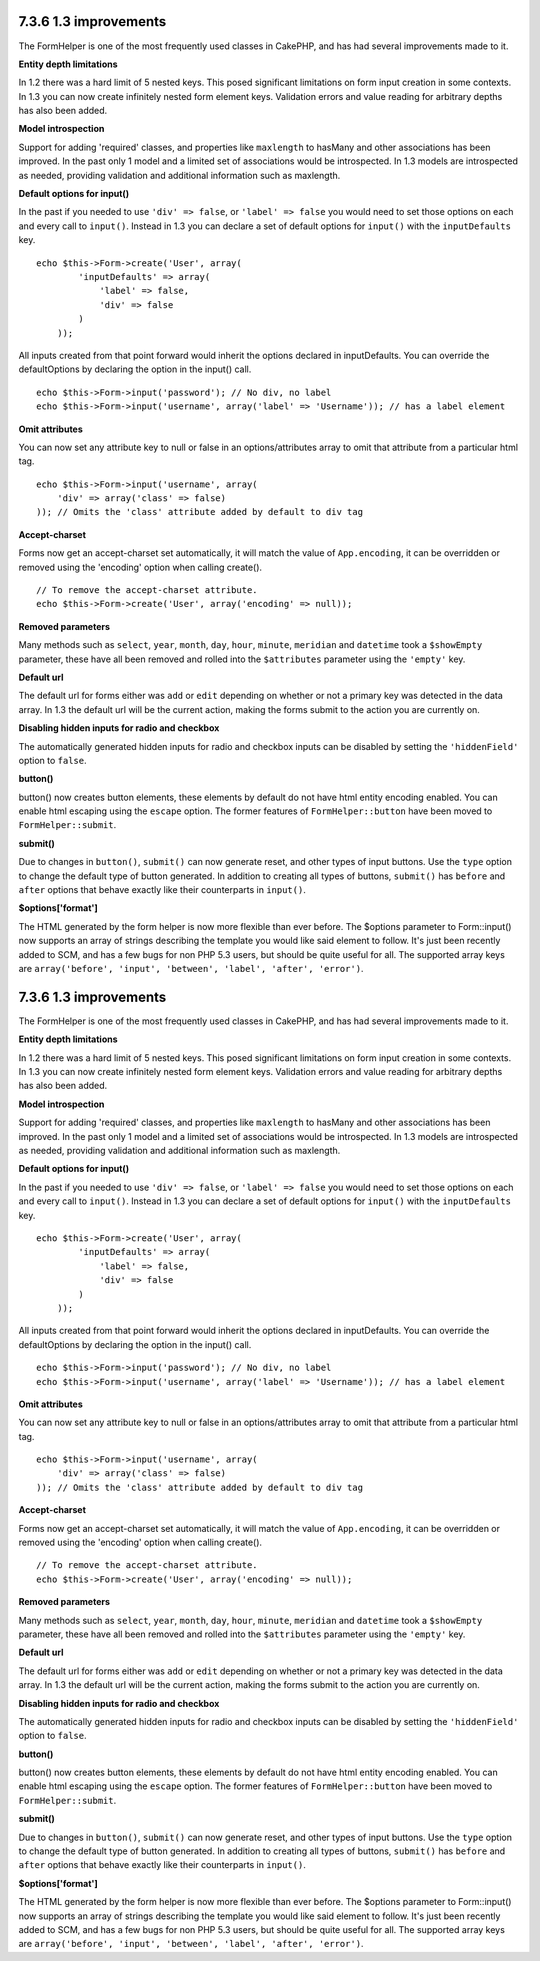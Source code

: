 7.3.6 1.3 improvements
----------------------

The FormHelper is one of the most frequently used classes in
CakePHP, and has had several improvements made to it.

**Entity depth limitations**

In 1.2 there was a hard limit of 5 nested keys. This posed
significant limitations on form input creation in some contexts. In
1.3 you can now create infinitely nested form element keys.
Validation errors and value reading for arbitrary depths has also
been added.

**Model introspection**

Support for adding 'required' classes, and properties like
``maxlength`` to hasMany and other associations has been improved.
In the past only 1 model and a limited set of associations would be
introspected. In 1.3 models are introspected as needed, providing
validation and additional information such as maxlength.

**Default options for input()**

In the past if you needed to use ``'div' => false``, or
``'label' => false`` you would need to set those options on each
and every call to ``input()``. Instead in 1.3 you can declare a set
of default options for ``input()`` with the ``inputDefaults`` key.

::

    echo $this->Form->create('User', array(
            'inputDefaults' => array(
                'label' => false,
                'div' => false
            )
        ));

All inputs created from that point forward would inherit the
options declared in inputDefaults. You can override the
defaultOptions by declaring the option in the input() call.

::

    echo $this->Form->input('password'); // No div, no label
    echo $this->Form->input('username', array('label' => 'Username')); // has a label element

**Omit attributes**

You can now set any attribute key to null or false in an
options/attributes array to omit that attribute from a particular
html tag.

::

    echo $this->Form->input('username', array(
        'div' => array('class' => false)
    )); // Omits the 'class' attribute added by default to div tag

**Accept-charset**

Forms now get an accept-charset set automatically, it will match
the value of ``App.encoding``, it can be overridden or removed
using the 'encoding' option when calling create().

::

    // To remove the accept-charset attribute.
    echo $this->Form->create('User', array('encoding' => null));

**Removed parameters**

Many methods such as ``select``, ``year``, ``month``, ``day``,
``hour``, ``minute``, ``meridian`` and ``datetime`` took a
``$showEmpty`` parameter, these have all been removed and rolled
into the ``$attributes`` parameter using the ``'empty'`` key.

**Default url**

The default url for forms either was ``add`` or ``edit`` depending
on whether or not a primary key was detected in the data array. In
1.3 the default url will be the current action, making the forms
submit to the action you are currently on.

**Disabling hidden inputs for radio and checkbox**

The automatically generated hidden inputs for radio and checkbox
inputs can be disabled by setting the ``'hiddenField'`` option to
``false``.

**button()**

button() now creates button elements, these elements by default do
not have html entity encoding enabled. You can enable html escaping
using the ``escape`` option. The former features of
``FormHelper::button`` have been moved to ``FormHelper::submit``.

**submit()**

Due to changes in ``button()``, ``submit()`` can now generate
reset, and other types of input buttons. Use the ``type`` option to
change the default type of button generated. In addition to
creating all types of buttons, ``submit()`` has ``before`` and
``after`` options that behave exactly like their counterparts in
``input()``.

**$options['format']**

The HTML generated by the form helper is now more flexible than
ever before. The $options parameter to Form::input() now supports
an array of strings describing the template you would like said
element to follow. It's just been recently added to SCM, and has a
few bugs for non PHP 5.3 users, but should be quite useful for all.
The supported array keys are
``array('before', 'input', 'between', 'label', 'after', 'error')``.

7.3.6 1.3 improvements
----------------------

The FormHelper is one of the most frequently used classes in
CakePHP, and has had several improvements made to it.

**Entity depth limitations**

In 1.2 there was a hard limit of 5 nested keys. This posed
significant limitations on form input creation in some contexts. In
1.3 you can now create infinitely nested form element keys.
Validation errors and value reading for arbitrary depths has also
been added.

**Model introspection**

Support for adding 'required' classes, and properties like
``maxlength`` to hasMany and other associations has been improved.
In the past only 1 model and a limited set of associations would be
introspected. In 1.3 models are introspected as needed, providing
validation and additional information such as maxlength.

**Default options for input()**

In the past if you needed to use ``'div' => false``, or
``'label' => false`` you would need to set those options on each
and every call to ``input()``. Instead in 1.3 you can declare a set
of default options for ``input()`` with the ``inputDefaults`` key.

::

    echo $this->Form->create('User', array(
            'inputDefaults' => array(
                'label' => false,
                'div' => false
            )
        ));

All inputs created from that point forward would inherit the
options declared in inputDefaults. You can override the
defaultOptions by declaring the option in the input() call.

::

    echo $this->Form->input('password'); // No div, no label
    echo $this->Form->input('username', array('label' => 'Username')); // has a label element

**Omit attributes**

You can now set any attribute key to null or false in an
options/attributes array to omit that attribute from a particular
html tag.

::

    echo $this->Form->input('username', array(
        'div' => array('class' => false)
    )); // Omits the 'class' attribute added by default to div tag

**Accept-charset**

Forms now get an accept-charset set automatically, it will match
the value of ``App.encoding``, it can be overridden or removed
using the 'encoding' option when calling create().

::

    // To remove the accept-charset attribute.
    echo $this->Form->create('User', array('encoding' => null));

**Removed parameters**

Many methods such as ``select``, ``year``, ``month``, ``day``,
``hour``, ``minute``, ``meridian`` and ``datetime`` took a
``$showEmpty`` parameter, these have all been removed and rolled
into the ``$attributes`` parameter using the ``'empty'`` key.

**Default url**

The default url for forms either was ``add`` or ``edit`` depending
on whether or not a primary key was detected in the data array. In
1.3 the default url will be the current action, making the forms
submit to the action you are currently on.

**Disabling hidden inputs for radio and checkbox**

The automatically generated hidden inputs for radio and checkbox
inputs can be disabled by setting the ``'hiddenField'`` option to
``false``.

**button()**

button() now creates button elements, these elements by default do
not have html entity encoding enabled. You can enable html escaping
using the ``escape`` option. The former features of
``FormHelper::button`` have been moved to ``FormHelper::submit``.

**submit()**

Due to changes in ``button()``, ``submit()`` can now generate
reset, and other types of input buttons. Use the ``type`` option to
change the default type of button generated. In addition to
creating all types of buttons, ``submit()`` has ``before`` and
``after`` options that behave exactly like their counterparts in
``input()``.

**$options['format']**

The HTML generated by the form helper is now more flexible than
ever before. The $options parameter to Form::input() now supports
an array of strings describing the template you would like said
element to follow. It's just been recently added to SCM, and has a
few bugs for non PHP 5.3 users, but should be quite useful for all.
The supported array keys are
``array('before', 'input', 'between', 'label', 'after', 'error')``.
